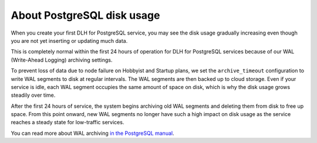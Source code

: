 ﻿About PostgreSQL disk usage
=============================

When you create your first DLH for PostgreSQL service, you may see the disk usage gradually increasing even though you are not yet inserting or updating much data.

.. image:: /images/products/postgresql/initial-disk-usage.png
   :alt: Disk space usage graph showing % growing over an hour

This is completely normal within the first 24 hours of operation for DLH for PostgreSQL services because of our WAL (Write-Ahead Logging) archiving settings.

To prevent loss of data due to node failure on Hobbyist and Startup plans, we set the ``archive_timeout`` configuration to write WAL segments to disk at regular intervals. The WAL segments are then backed up to cloud storage. Even if your service is idle, each WAL segment occupies the same amount of space on disk, which is why the disk usage grows steadily over time.

After the first 24 hours of service, the system begins archiving old WAL segments and deleting them from disk to free up space. From this point onward, new WAL segments no longer have such a high impact on disk usage as the service reaches a steady state for low-traffic services.

You can read more about WAL archiving `in the PostgreSQL manual <https://www.postgresql.org/docs/current/runtime-config-wal.html#RUNTIME-CONFIG-WAL-ARCHIVING>`_.
